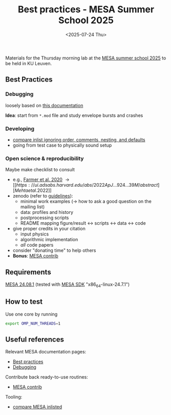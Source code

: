 #+Title: Best practices - MESA Summer School 2025
#+date: <2025-07-24 Thu>

Materials for the Thursday morning lab at the [[https://mesa-leuven.4d-star.org/][MESA summer school 2025]]
to be held in KU Leuven.

** Best Practices

*** Debugging

loosely based on [[https://docs.mesastar.org/en/latest/developing/debugging.html][this documentation]]

*Idea*: start from =*.mod= file and study envelope bursts and crashes

*** Developing
- [[https://github.com/mathren/compare_workdir_MESA][compare inlist ignoring order, comments, nesting, and defaults]]
- going from test case to physically sound setup

*** Open science & reproducibility
Maybe make checklist to consult
- e.g., [[https://ui.adsabs.harvard.edu/abs/2020ApJ...902L..36F/abstract][Farmer et al. 2020]] \rightarrow [[https://ui.adsabs.harvard.edu/abs/2022ApJ...924...39M/abstract][Mehta et al. 2022]]
- zenodo (refer to [[https://zenodo.org/communities/mesa/curation-policy][guidelines]]):
  - minimal work examples (\rightarrow how to ask a good question on the mailing
    list)
  - data: profiles and history
  - postprocessing scripts
  - README mapping figure/result \leftrightarrow scripts \leftrightarrow data \leftrightarrow code
- give proper credits in your citation
  - input physics
  - algorithmic implementation
  - /all/ code papers
- consider "donating time" to help others
- *Bonus*: [[https://github.com/MESAHub/mesa-contrib][MESA contrib]]

** Requirements

 [[https://docs.mesastar.org/en/24.08.1/installation.html][MESA 24.08.1]] (tested with [[http://user.astro.wisc.edu/~townsend/static.php?ref=mesasdk][MESA SDK]] "x86_64-linux-24.7.1")

** How to test

Use one core by running

#+begin_src sh
export OMP_NUM_THREADS=1
#+end_src

** Useful references
Relevant MESA documentation pages:
- [[https://docs.mesastar.org/en/latest/using_mesa/best_practices.html][Best practices]]
- [[https://docs.mesastar.org/en/latest/developing/debugging.html][Debugging]]
Contribute back ready-to-use routines:
- [[https://github.com/MESAHub/mesa-contrib][MESA contrib]]
Tooling:
- [[https://github.com/mathren/compare_workdir_MESA][compare MESA inlisted]]
